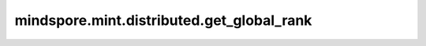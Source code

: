 mindspore.mint.distributed.get_global_rank
=============================================

.. py:function:: mindspore.mint.distributed.get_global_rank(group, group_rank)

    由指定通信组中的设备序号获取通信集群中的全局设备序号。

    .. note::
        `get_global_rank` 方法应该在 `init_process_group` 方法之后使用。

    参数：
        - **group** (str) - 通信组名称，通常由 `mindspore.mint.distributed.new_group` 方法创建，如果为 ``None`` ， Ascend平台表示为 ``"hccl_world_group"`` 。
        - **group_rank** (int) - 通信组内的设备序号。

    返回：
        int，通信集群中的全局设备序号。

    异常：
        - **TypeError** - 参数 `group` 不是字符串。
        - **TypeError** - 参数 `group_rank` 不是数字。
        - **RuntimeError** - 如果目标设备无效，或者后端无效，或者分布式初始化失败。

    样例：

    .. note::
        .. include:: mindspore.mint.comm_note.rst
